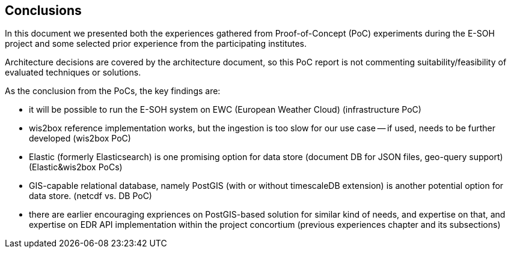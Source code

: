 == Conclusions

In this document we presented both the experiences gathered from Proof-of-Concept (PoC) experiments during the E-SOH project and some selected prior experience from the participating institutes.

Architecture decisions are covered by the architecture document, so this PoC report is not commenting suitability/feasibility of evaluated techniques or solutions. 

As the conclusion from the PoCs, the key findings are:

* it will be possible to run the E-SOH system on EWC (European Weather Cloud) (infrastructure PoC)
* wis2box reference implementation works, but the ingestion is too slow for our use case -- if used, needs to be further developed (wis2box PoC)
* Elastic (formerly Elasticsearch) is one promising option for data store (document DB for JSON files, geo-query support) (Elastic&wis2box PoCs)
* GIS-capable relational database, namely PostGIS (with or without timescaleDB extension) is another potential option for data store. (netcdf vs. DB PoC)
* there are earlier encouraging expriences on PostGIS-based solution for similar kind of needs, and expertise on that, and expertise on EDR API implementation within the project concortium (previous experiences chapter and its subsections)
